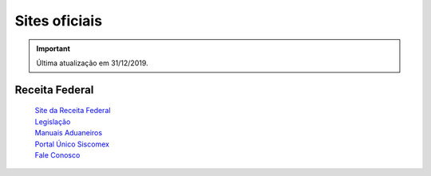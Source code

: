 ==============
Sites oficiais
==============

.. important:: Última atualização em 31/12/2019.

Receita Federal
~~~~~~~~~~~~~~~
 | `Site da Receita Federal`_

 .. _Site da Receita Federal: http://rfb.gov.br/
 | `Legislação`_

 .. _Legislação: http://normas.receita.fazenda.gov.br/
 | `Manuais Aduaneiros`_

 .. _Manuais Aduaneiros: http://receita.economia.gov.br/orientacao/aduaneira/manuais
 | `Portal Único Siscomex`_

 .. _Portal Único Siscomex: https://portalunico.siscomex.gov.br/portal/
 | `Fale Conosco`_

 .. _Fale Conosco: http://receita.economia.gov.br/contato/fale-conosco
